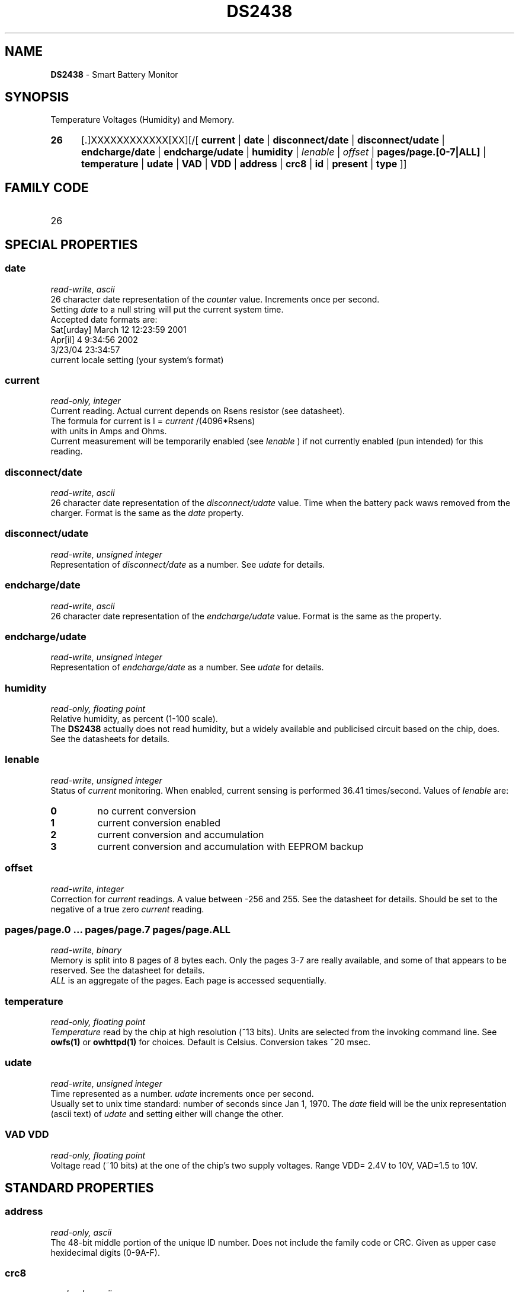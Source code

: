 '\"
'\" Copyright (c) 2003-2004 Paul H Alfille, MD
'\" (palfille@earthlink.net)
'\"
'\" Device manual page for the OWFS -- 1-wire filesystem package
'\" Based on Dallas Semiconductor, Inc's datasheets, and trial and error.
'\"
'\" Free for all use. No waranty. None. Use at your own risk.
'\" $Id$
'\"
.TH DS2438 3  2003 "OWFS Manpage" "One-Wire File System"
.SH NAME
.B DS2438
- Smart Battery Monitor
.SH SYNOPSIS
Temperature Voltages (Humidity) and Memory.
.HP
.B 26
[.]XXXXXXXXXXXX[XX][/[
.B current
|
.B date
|
.B disconnect/date
|
.B disconnect/udate
|
.B endcharge/date
|
.B endcharge/udate
|
.B humidity
|
.I Ienable
|
.I offset
|
.B pages/page.[0-7|ALL]
|
.B temperature
|
.B udate
|
.B VAD
|
.B VDD
|
.B address
|
.B crc8
|
.B id
|
.B present
|
.B type
]]
.SH FAMILY CODE
.TP
26
.SH SPECIAL PROPERTIES
.SS date
.I read-write, ascii
.br
26 character date representation of the
.I counter
value. Increments once per second.
.br
Setting
.I date
to a null string will put the current system time.
.br
Accepted date formats are:
.br
  Sat[urday] March 12 12:23:59 2001
.br
  Apr[il] 4 9:34:56 2002
.br
  3/23/04 23:34:57
.br
  current locale setting (your system's format)
.SS current
.I read-only, integer
.br
Current reading. Actual current depends on Rsens resistor (see datasheet).
.br
The formula for current is I =
.I current
/(4096*Rsens)
.br
with units in Amps and Ohms.
.br
Current measurement will be temporarily enabled (see
.I Ienable
) if not currently enabled (pun intended) for this reading.
.SS disconnect/date
.I read-write, ascii
.br
26 character date representation of the
.I disconnect/udate
value. Time when the battery pack waws removed from the charger. Format is the same as the 
.I date
property.
.SS disconnect/udate
.I read-write, unsigned integer
.br
Representation of
.I disconnect/date
as a number. See
.I udate
for details.
.SS endcharge/date
.I read-write, ascii
.br
26 character date representation of the
.I endcharge/udate
value. Format is the same as the 
.date
property.
.SS endcharge/udate
.I read-write, unsigned integer
.br
Representation of
.I endcharge/date
as a number. See
.I udate
for details.
.SS humidity
.I read-only, floating point
.br
Relative humidity, as percent (1-100 scale).
.br
The
.B DS2438
actually does not read humidity, but a widely available and publicised circuit based on the chip, does. See the datasheets for details.
.SS Ienable
.I read-write, unsigned integer
.br
Status of
.I current
monitoring. When enabled, current sensing is performed 36.41 times/second. Values of
.I Ienable
are:
.TP
.B 0
no current conversion
.TP
.B 1
current conversion enabled
.TP
.B 2
current conversion and accumulation
.TP
.B 3
current conversion and accumulation with EEPROM backup
.SS offset
.I read-write, integer
.br
Correction for
.I current
readings. A value between -256 and 255. See the datasheet for details. Should be set to the negative of a true zero
.I current
reading.
.SS pages/page.0 ... pages/page.7 pages/page.ALL
.I read-write, binary
.br
Memory is split into 8 pages of 8 bytes each. Only the pages 3-7 are really available, and some of that appears to be reserved. See the datasheet for details.
.br
.I ALL
is an aggregate of the pages. Each page is accessed sequentially.
.SS temperature
.I read-only, floating point
.br
.I Temperature
read by the chip at high resolution (~13 bits). Units are selected from the invoking command line. See
.B owfs(1)
or
.B owhttpd(1)
for choices. Default is Celsius.
Conversion takes ~20 msec.
.SS udate
.I read-write, unsigned integer
.br
Time represented as a number.
.I udate
increments once per second.
.br
Usually set to unix time standard: number of seconds since Jan 1, 1970. The
.I date
field will be the unix representation (ascii text) of
.I udate
and setting either will change the other.
.SS VAD VDD
.I read-only, floating point
.br
Voltage read (~10 bits) at the one of the chip's two supply voltages. Range VDD= 2.4V to 10V, VAD=1.5 to 10V.
.SH STANDARD PROPERTIES
.SS address
.I read-only, ascii
.br
The 48-bit middle portion of the unique ID number. Does not include the family code or CRC. Given as upper case hexidecimal digits (0-9A-F).
.SS crc8
.I read-only, ascii
.br
The 8-bit error correction portion. Uses cyclic redundancy check. Computed from the preceeding 56 bits of the unique ID number. Given as upper case hexidecimal digits (0-9A-F).
.SS family
.I read-only, ascii
.br
The 8-bit family code. Unique to each
.I type
of device. Given as upper case hexidecimal digits (0-9A-F).
.SS id
.I read-only, ascii
.br
The entire 64-bit unique ID. Given as upper case hexidecimal digits (0-9A-F).
.SS present
.I read-only, yes-no
.br
Is the device currently
.I present
on the 1-wire bus?
.SS type
.I read-only, ascii
.br
Part name assigned by Dallas Semi. E.g.
.I DS2401
Alternative packaging (iButton vs chip) will not be distiguished.
.SH ALARMS
None.
.SH DESCRIPTION
This is a 1-wire bus device. The 1-wire bus is a simple networking system created by Dalla Semiconductor that allows low-cost low-power communication over a single wire (plus ground). Power is often delivered "parasitically" from the same data line. Each device has a unique unalterable ID and can be individually addressed.
.PP
The
.B DS2438
is a more complete form of the
.B DS2438
battery chip. Current sensing is availble, but not implemented. The major advantage compared to the
.B DS2436
is that two voltages can be read, allowing correcting circuit nmeasurements to supply voltage and temperature.
.SH ADDRESSING
All 1-wire devices are factory assigned a unique 64-bit address. This address is of the form:
.TP
.B Family Code
8 bits
.TP
.B Address
48 bits
.TP
.B CRC
8 bits
.IP
.PP
Addressing under OWFS is in hexidecimal, of form:
.IP
.B 01.123456789ABC
.PP
where
.B 01
is an example 8-bit family code, and
.B 12345678ABC
is an example 48 bit address.
.PP
The dot is optional, and the CRC code can included. If included, it must be correct.
.SH DATASHEET
.br
http://pdfserv.maxim-ic.com/en/ds/DS2438.pdf
http://pdfserv.maxim-ic.com/en/an/humsensor.pdf
.SH FILES
.TP
libow.so
Library providing most of the OWFS system. Bus master control, data parsing, etc.
.TP
owfs
Filesystem implementation. User space, using the FUSE kernel module.
.TP
owhttpd
Web server implementation of the OWFS system.
.SH SEE ALSO
owfs(1)
owhttpd(1)
DS18S20(3)
DS18B20(3)
DS1822(3)
DS2502(3)
DS2401(3)
DS2409(3)
DS2436(3)
DS1992(3)
DS1993(3)
DS1995(3)
DS1996(3)
.SH AVAILABILITY
http://owfs.sourceforge.net
.SH AUTHOR
Paul Alfille (palfille@earthlink.net)
